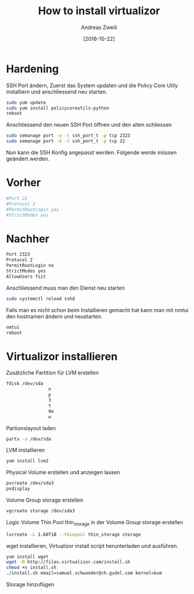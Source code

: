 #+TITLE: How to install virtualizor
:PREAMPLE:
#+AUTHOR: Andreas Zweili
#+date: [2016-10-22]
#+LATEX_HEADER: \input{~/nextcloud/99_archive/0000/settings/latex/style.tex}
:END:

* Hardening

SSH Port ändern, Zuerst das System updaten und die Policy Core Utily
installiern und anschliessend neu starten.

#+BEGIN_SRC sh
sudo yum update
sudo yum install policycoreutils-python
reboot
#+END_SRC

Anschliessend den neuen SSH Port öffnen und den alten schliessen

#+BEGIN_SRC sh
sudo semanage port -a -t ssh_port_t -p tcp 2323
sudo semanage port -d -t ssh_port_t -p tcp 22
#+END_SRC

Nun kann die SSH Konfig angepasst werden. Folgende werde müssen
geändert werden.

* Vorher

#+BEGIN_SRC sh
#Port 22
#Protocol 2
#PermitRootLogin yes
#StrictModes yes
#+END_SRC

* Nachher

#+BEGIN_SRC sh
Port 2323
Protocol 2
PermitRootLogin no
StrictModes yes
AllowUsers fsit
#+END_SRC

Anschliessend muss man den Dienst neu starten

#+BEGIN_SRC sh
sudo systemctl reload sshd
#+END_SRC

Falls man es nicht schon beim Installieren gemacht hat kann man mit
nmtui den hostnamen ändern und neustarten.

#+BEGIN_SRC sh
nmtui
reboot
#+END_SRC

* Virtualizor installieren

Zusätzliche Partition für LVM erstellen

#+BEGIN_SRC sh
fdisk /dev/sda
                n
                p
                3
                t
                8e
                w
#+END_SRC

Partionslayout laden

#+BEGIN_SRC sh
partx -a /dev/sda
#+END_SRC

LVM installieren

#+BEGIN_SRC sh
yum install lvm2
#+END_SRC

Physical Volume erstellen und anzeigen lassen

#+BEGIN_SRC sh
pvcreate /dev/sda3
pvdisplay
#+END_SRC

Volume Group storage erstellen

#+BEGIN_SRC sh
vgcreate storage /dev/sda3
#+END_SRC

Logic Volume Thin Pool thin_storage in der Volume Group storage erstellen

#+BEGIN_SRC sh
lvcreate -L 1.68TiB --thinpool thin_storage storage
#+END_SRC

wget installieren, Virtualizor install script herunterladen und ausführen.

#+BEGIN_SRC sh
yum install wget
wget -N http://files.virtualizor.com/install.sh
chmod +x install.sh
./install.sh email=samuel.schwander@ch.gudel.com kernel=kvm
#+END_SRC

Storage hinzufügen
